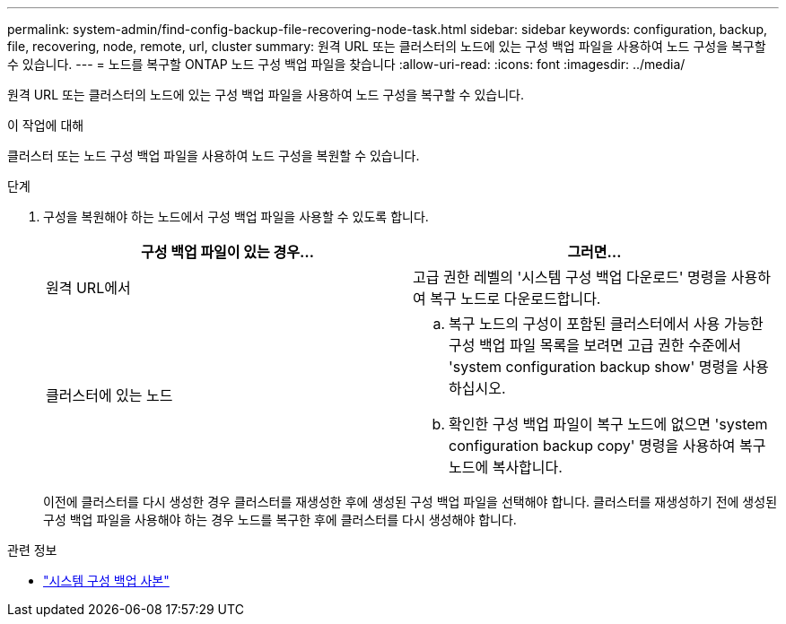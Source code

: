 ---
permalink: system-admin/find-config-backup-file-recovering-node-task.html 
sidebar: sidebar 
keywords: configuration, backup, file, recovering, node, remote, url, cluster 
summary: 원격 URL 또는 클러스터의 노드에 있는 구성 백업 파일을 사용하여 노드 구성을 복구할 수 있습니다. 
---
= 노드를 복구할 ONTAP 노드 구성 백업 파일을 찾습니다
:allow-uri-read: 
:icons: font
:imagesdir: ../media/


[role="lead"]
원격 URL 또는 클러스터의 노드에 있는 구성 백업 파일을 사용하여 노드 구성을 복구할 수 있습니다.

.이 작업에 대해
클러스터 또는 노드 구성 백업 파일을 사용하여 노드 구성을 복원할 수 있습니다.

.단계
. 구성을 복원해야 하는 노드에서 구성 백업 파일을 사용할 수 있도록 합니다.
+
|===
| 구성 백업 파일이 있는 경우... | 그러면... 


 a| 
원격 URL에서
 a| 
고급 권한 레벨의 '시스템 구성 백업 다운로드' 명령을 사용하여 복구 노드로 다운로드합니다.



 a| 
클러스터에 있는 노드
 a| 
.. 복구 노드의 구성이 포함된 클러스터에서 사용 가능한 구성 백업 파일 목록을 보려면 고급 권한 수준에서 'system configuration backup show' 명령을 사용하십시오.
.. 확인한 구성 백업 파일이 복구 노드에 없으면 'system configuration backup copy' 명령을 사용하여 복구 노드에 복사합니다.


|===
+
이전에 클러스터를 다시 생성한 경우 클러스터를 재생성한 후에 생성된 구성 백업 파일을 선택해야 합니다. 클러스터를 재생성하기 전에 생성된 구성 백업 파일을 사용해야 하는 경우 노드를 복구한 후에 클러스터를 다시 생성해야 합니다.



.관련 정보
* link:https://docs.netapp.com/us-en/ontap-cli/system-configuration-backup-copy.html["시스템 구성 백업 사본"^]

